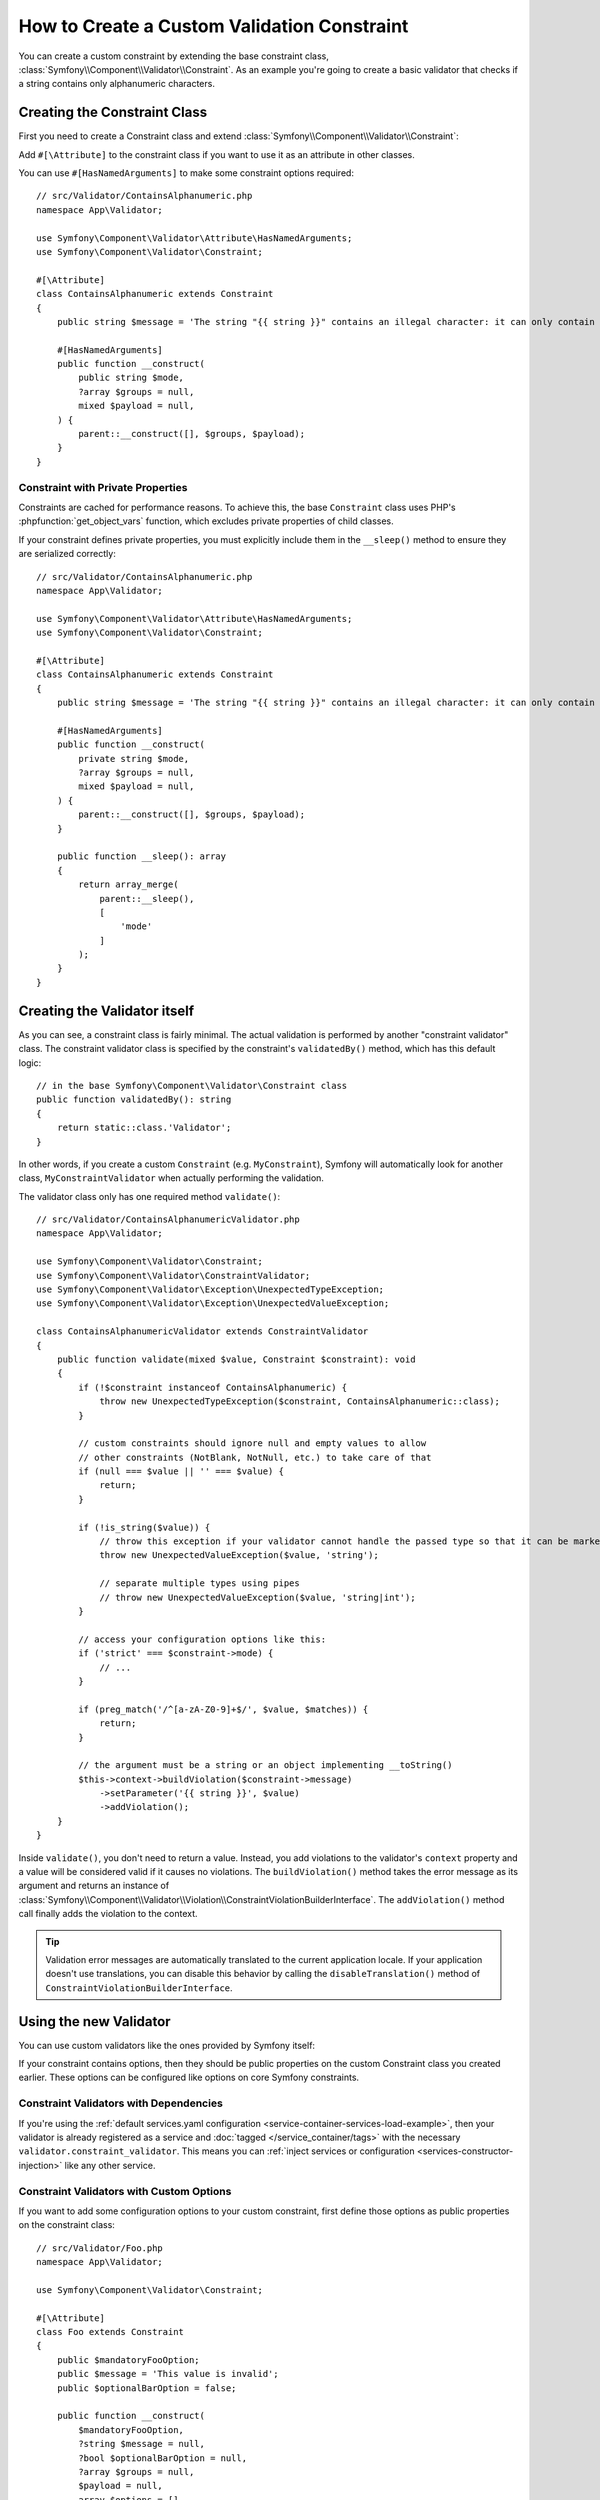 How to Create a Custom Validation Constraint
============================================

You can create a custom constraint by extending the base constraint class,
:class:`Symfony\\Component\\Validator\\Constraint`. As an example you're
going to create a basic validator that checks if a string contains only
alphanumeric characters.

Creating the Constraint Class
-----------------------------

First you need to create a Constraint class and extend :class:`Symfony\\Component\\Validator\\Constraint`:

.. configuration-block::

    .. code-block:: php-attributes

        // src/Validator/ContainsAlphanumeric.php
        namespace App\Validator;

        use Symfony\Component\Validator\Constraint;

        #[\Attribute]
        class ContainsAlphanumeric extends Constraint
        {
            public string $message = 'The string "{{ string }}" contains an illegal character: it can only contain letters or numbers.';
            public string $mode = 'strict';

            // all configurable options must be passed to the constructor
            public function __construct(?string $mode = null, ?string $message = null, ?array $groups = null, $payload = null)
            {
                parent::__construct([], $groups, $payload);

                $this->mode = $mode ?? $this->mode;
                $this->message = $message ?? $this->message;
            }
        }

Add ``#[\Attribute]`` to the constraint class if you want to
use it as an attribute in other classes.

You can use ``#[HasNamedArguments]`` to make some constraint options required::

    // src/Validator/ContainsAlphanumeric.php
    namespace App\Validator;

    use Symfony\Component\Validator\Attribute\HasNamedArguments;
    use Symfony\Component\Validator\Constraint;

    #[\Attribute]
    class ContainsAlphanumeric extends Constraint
    {
        public string $message = 'The string "{{ string }}" contains an illegal character: it can only contain letters or numbers.';

        #[HasNamedArguments]
        public function __construct(
            public string $mode,
            ?array $groups = null,
            mixed $payload = null,
        ) {
            parent::__construct([], $groups, $payload);
        }
    }

Constraint with Private Properties
~~~~~~~~~~~~~~~~~~~~~~~~~~~~~~~~~~

Constraints are cached for performance reasons. To achieve this, the base
``Constraint`` class uses PHP's :phpfunction:`get_object_vars` function, which
excludes private properties of child classes.

If your constraint defines private properties, you must explicitly include them
in the ``__sleep()`` method to ensure they are serialized correctly::

    // src/Validator/ContainsAlphanumeric.php
    namespace App\Validator;

    use Symfony\Component\Validator\Attribute\HasNamedArguments;
    use Symfony\Component\Validator\Constraint;

    #[\Attribute]
    class ContainsAlphanumeric extends Constraint
    {
        public string $message = 'The string "{{ string }}" contains an illegal character: it can only contain letters or numbers.';

        #[HasNamedArguments]
        public function __construct(
            private string $mode,
            ?array $groups = null,
            mixed $payload = null,
        ) {
            parent::__construct([], $groups, $payload);
        }

        public function __sleep(): array
        {
            return array_merge(
                parent::__sleep(),
                [
                    'mode'
                ]
            );
        }
    }

Creating the Validator itself
-----------------------------

As you can see, a constraint class is fairly minimal. The actual validation is
performed by another "constraint validator" class. The constraint validator
class is specified by the constraint's ``validatedBy()`` method, which
has this default logic::

    // in the base Symfony\Component\Validator\Constraint class
    public function validatedBy(): string
    {
        return static::class.'Validator';
    }

In other words, if you create a custom ``Constraint`` (e.g. ``MyConstraint``),
Symfony will automatically look for another class, ``MyConstraintValidator``
when actually performing the validation.

The validator class only has one required method ``validate()``::

    // src/Validator/ContainsAlphanumericValidator.php
    namespace App\Validator;

    use Symfony\Component\Validator\Constraint;
    use Symfony\Component\Validator\ConstraintValidator;
    use Symfony\Component\Validator\Exception\UnexpectedTypeException;
    use Symfony\Component\Validator\Exception\UnexpectedValueException;

    class ContainsAlphanumericValidator extends ConstraintValidator
    {
        public function validate(mixed $value, Constraint $constraint): void
        {
            if (!$constraint instanceof ContainsAlphanumeric) {
                throw new UnexpectedTypeException($constraint, ContainsAlphanumeric::class);
            }

            // custom constraints should ignore null and empty values to allow
            // other constraints (NotBlank, NotNull, etc.) to take care of that
            if (null === $value || '' === $value) {
                return;
            }

            if (!is_string($value)) {
                // throw this exception if your validator cannot handle the passed type so that it can be marked as invalid
                throw new UnexpectedValueException($value, 'string');

                // separate multiple types using pipes
                // throw new UnexpectedValueException($value, 'string|int');
            }

            // access your configuration options like this:
            if ('strict' === $constraint->mode) {
                // ...
            }

            if (preg_match('/^[a-zA-Z0-9]+$/', $value, $matches)) {
                return;
            }

            // the argument must be a string or an object implementing __toString()
            $this->context->buildViolation($constraint->message)
                ->setParameter('{{ string }}', $value)
                ->addViolation();
        }
    }

Inside ``validate()``, you don't need to return a value. Instead, you add violations
to the validator's ``context`` property and a value will be considered valid
if it causes no violations. The ``buildViolation()`` method takes the error
message as its argument and returns an instance of
:class:`Symfony\\Component\\Validator\\Violation\\ConstraintViolationBuilderInterface`.
The ``addViolation()`` method call finally adds the violation to the context.

.. tip::

    Validation error messages are automatically translated to the current application
    locale. If your application doesn't use translations, you can disable this behavior
    by calling the ``disableTranslation()`` method of ``ConstraintViolationBuilderInterface``.

Using the new Validator
-----------------------

You can use custom validators like the ones provided by Symfony itself:

.. configuration-block::

    .. code-block:: php-attributes

        // src/Entity/AcmeEntity.php
        namespace App\Entity;

        use App\Validator as AcmeAssert;
        use Symfony\Component\Validator\Constraints as Assert;

        class AcmeEntity
        {
            // ...

            #[Assert\NotBlank]
            #[AcmeAssert\ContainsAlphanumeric(mode: 'loose')]
            protected string $name;

            // ...
        }

    .. code-block:: yaml

        # config/validator/validation.yaml
        App\Entity\User:
            properties:
                name:
                    - NotBlank: ~
                    - App\Validator\ContainsAlphanumeric:
                        mode: 'loose'

    .. code-block:: xml

        <!-- config/validator/validation.xml -->
        <?xml version="1.0" encoding="UTF-8" ?>
        <constraint-mapping xmlns="http://symfony.com/schema/dic/constraint-mapping"
            xmlns:xsi="http://www.w3.org/2001/XMLSchema-instance"
            xsi:schemaLocation="http://symfony.com/schema/dic/constraint-mapping https://symfony.com/schema/dic/constraint-mapping/constraint-mapping-1.0.xsd">

            <class name="App\Entity\User">
                <property name="name">
                    <constraint name="NotBlank"/>
                    <constraint name="App\Validator\ContainsAlphanumeric">
                        <option name="mode">loose</option>
                    </constraint>
                </property>
            </class>
        </constraint-mapping>

    .. code-block:: php

        // src/Entity/User.php
        namespace App\Entity;

        use App\Validator\ContainsAlphanumeric;
        use Symfony\Component\Validator\Constraints\NotBlank;
        use Symfony\Component\Validator\Mapping\ClassMetadata;

        class User
        {
            protected string $name = '';

            // ...

            public static function loadValidatorMetadata(ClassMetadata $metadata): void
            {
                $metadata->addPropertyConstraint('name', new NotBlank());
                $metadata->addPropertyConstraint('name', new ContainsAlphanumeric(['mode' => 'loose']));
            }
        }

If your constraint contains options, then they should be public properties
on the custom Constraint class you created earlier. These options can be
configured like options on core Symfony constraints.

Constraint Validators with Dependencies
~~~~~~~~~~~~~~~~~~~~~~~~~~~~~~~~~~~~~~~

If you're using the :ref:`default services.yaml configuration <service-container-services-load-example>`,
then your validator is already registered as a service and :doc:`tagged </service_container/tags>`
with the necessary ``validator.constraint_validator``. This means you can
:ref:`inject services or configuration <services-constructor-injection>` like any other service.

Constraint Validators with Custom Options
~~~~~~~~~~~~~~~~~~~~~~~~~~~~~~~~~~~~~~~~~

If you want to add some configuration options to your custom constraint, first
define those options as public properties on the constraint class::

    // src/Validator/Foo.php
    namespace App\Validator;

    use Symfony\Component\Validator\Constraint;

    #[\Attribute]
    class Foo extends Constraint
    {
        public $mandatoryFooOption;
        public $message = 'This value is invalid';
        public $optionalBarOption = false;

        public function __construct(
            $mandatoryFooOption,
            ?string $message = null,
            ?bool $optionalBarOption = null,
            ?array $groups = null,
            $payload = null,
            array $options = []
        ) {
            if (\is_array($mandatoryFooOption)) {
                $options = array_merge($mandatoryFooOption, $options);
            } elseif (null !== $mandatoryFooOption) {
                $options['value'] = $mandatoryFooOption;
            }

            parent::__construct($options, $groups, $payload);

            $this->message = $message ?? $this->message;
            $this->optionalBarOption = $optionalBarOption ?? $this->optionalBarOption;
        }

        public function getDefaultOption(): string
        {
            return 'mandatoryFooOption';
        }

        public function getRequiredOptions(): array
        {
            return ['mandatoryFooOption'];
        }
    }

Then, inside the validator class you can access these options directly via the
constraint class passed to the ``validate()`` method::

    class FooValidator extends ConstraintValidator
    {
        public function validate($value, Constraint $constraint)
        {
            // access any option of the constraint
            if ($constraint->optionalBarOption) {
                // ...
            }

            // ...
        }
    }

When using this constraint in your own application, you can pass the value of
the custom options like you pass any other option in built-in constraints:

.. configuration-block::

    .. code-block:: php-attributes

        // src/Entity/AcmeEntity.php
        namespace App\Entity;

        use App\Validator as AcmeAssert;
        use Symfony\Component\Validator\Constraints as Assert;

        class AcmeEntity
        {
            // ...

            #[Assert\NotBlank]
            #[AcmeAssert\Foo(
                mandatoryFooOption: 'bar',
                optionalBarOption: true
            )]
            protected $name;

            // ...
        }

    .. code-block:: yaml

        # config/validator/validation.yaml
        App\Entity\AcmeEntity:
            properties:
                name:
                    - NotBlank: ~
                    - App\Validator\Foo:
                        mandatoryFooOption: bar
                        optionalBarOption: true

    .. code-block:: xml

        <!-- config/validator/validation.xml -->
        <?xml version="1.0" encoding="UTF-8" ?>
        <constraint-mapping xmlns="http://symfony.com/schema/dic/constraint-mapping"
            xmlns:xsi="http://www.w3.org/2001/XMLSchema-instance"
            xsi:schemaLocation="http://symfony.com/schema/dic/constraint-mapping https://symfony.com/schema/dic/constraint-mapping/constraint-mapping-1.0.xsd">

            <class name="App\Entity\AcmeEntity">
                <property name="name">
                    <constraint name="NotBlank"/>
                    <constraint name="App\Validator\Foo">
                        <option name="mandatoryFooOption">bar</option>
                        <option name="optionalBarOption">true</option>
                    </constraint>
                </property>
            </class>
        </constraint-mapping>

    .. code-block:: php

        // src/Entity/AcmeEntity.php
        namespace App\Entity;

        use App\Validator\ContainsAlphanumeric;
        use Symfony\Component\Validator\Constraints\NotBlank;
        use Symfony\Component\Validator\Mapping\ClassMetadata;

        class AcmeEntity
        {
            public $name;

            public static function loadValidatorMetadata(ClassMetadata $metadata)
            {
                $metadata->addPropertyConstraint('name', new NotBlank());
                $metadata->addPropertyConstraint('name', new Foo([
                    'mandatoryFooOption' => 'bar',
                    'optionalBarOption' => true,
                ]));
            }
        }

Create a Reusable Set of Constraints
~~~~~~~~~~~~~~~~~~~~~~~~~~~~~~~~~~~~

In case you need to consistently apply a common set of constraints
across your application, you can extend the :doc:`Compound constraint </reference/constraints/Compound>`.

Class Constraint Validator
~~~~~~~~~~~~~~~~~~~~~~~~~~

Besides validating a single property, a constraint can have an entire class
as its scope.

For instance, imagine you also have a ``PaymentReceipt`` entity and you
need to make sure the email of the receipt payload matches the user's
email. First, create a constraint and override the ``getTargets()`` method::

    // src/Validator/ConfirmedPaymentReceipt.php
    namespace App\Validator;

    use Symfony\Component\Validator\Constraint;

    #[\Attribute]
    class ConfirmedPaymentReceipt extends Constraint
    {
        public string $userDoesNotMatchMessage = 'User\'s e-mail address does not match that of the receipt';

        public function getTargets(): string
        {
            return self::CLASS_CONSTRAINT;
        }
    }

Now, the constraint validator will get an object as the first argument to
``validate()``::

    // src/Validator/ConfirmedPaymentReceiptValidator.php
    namespace App\Validator;

    use Symfony\Component\Validator\Constraint;
    use Symfony\Component\Validator\ConstraintValidator;
    use Symfony\Component\Validator\Exception\UnexpectedValueException;

    class ConfirmedPaymentReceiptValidator extends ConstraintValidator
    {
        /**
         * @param PaymentReceipt $receipt
         */
        public function validate($receipt, Constraint $constraint): void
        {
            if (!$receipt instanceof PaymentReceipt) {
                throw new UnexpectedValueException($receipt, PaymentReceipt::class);
            }

            if (!$constraint instanceof ConfirmedPaymentReceipt) {
                throw new UnexpectedValueException($constraint, ConfirmedPaymentReceipt::class);
            }

            $receiptEmail = $receipt->getPayload()['email'] ?? null;
            $userEmail = $receipt->getUser()->getEmail();

            if ($userEmail !== $receiptEmail) {
                $this->context
                    ->buildViolation($constraint->userDoesNotMatchMessage)
                    ->atPath('user.email')
                    ->addViolation();
            }
        }
    }

.. tip::

    The ``atPath()`` method defines the property with which the validation error is
    associated. Use any :doc:`valid PropertyAccess syntax </components/property_access>`
    to define that property.

A class constraint validator must be applied to the class itself:

.. configuration-block::

    .. code-block:: php-attributes

        // src/Entity/AcmeEntity.php
        namespace App\Entity;

        use App\Validator as AcmeAssert;

        #[AcmeAssert\ConfirmedPaymentReceipt]
        class AcmeEntity
        {
            // ...
        }

    .. code-block:: yaml

        # config/validator/validation.yaml
        App\Entity\PaymentReceipt:
            constraints:
                - App\Validator\ConfirmedPaymentReceipt: ~

    .. code-block:: xml

        <!-- config/validator/validation.xml -->
        <?xml version="1.0" encoding="UTF-8" ?>
        <constraint-mapping xmlns="http://symfony.com/schema/dic/constraint-mapping"
            xmlns:xsi="http://www.w3.org/2001/XMLSchema-instance"
            xsi:schemaLocation="http://symfony.com/schema/dic/constraint-mapping
                https://symfony.com/schema/dic/constraint-mapping/constraint-mapping-1.0.xsd">

            <class name="App\Entity\PaymentReceipt">
                <constraint name="App\Validator\ConfirmedPaymentReceipt"/>
            </class>
        </constraint-mapping>

    .. code-block:: php

        // src/Entity/PaymentReceipt.php
        namespace App\Entity;

        use App\Validator\ConfirmedPaymentReceipt;
        use Symfony\Component\Validator\Mapping\ClassMetadata;

        class PaymentReceipt
        {
            // ...

            public static function loadValidatorMetadata(ClassMetadata $metadata): void
            {
                $metadata->addConstraint(new ConfirmedPaymentReceipt());
            }
        }

Testing Custom Constraints
--------------------------

Atomic Constraints
~~~~~~~~~~~~~~~~~~

Use the :class:`Symfony\\Component\\Validator\\Test\\ConstraintValidatorTestCase`
class to simplify writing unit tests for your custom constraints::

    // tests/Validator/ContainsAlphanumericValidatorTest.php
    namespace App\Tests\Validator;

    use App\Validator\ContainsAlphanumeric;
    use App\Validator\ContainsAlphanumericValidator;
    use Symfony\Component\Validator\ConstraintValidatorInterface;
    use Symfony\Component\Validator\Test\ConstraintValidatorTestCase;

    class ContainsAlphanumericValidatorTest extends ConstraintValidatorTestCase
    {
        protected function createValidator(): ConstraintValidatorInterface
        {
            return new ContainsAlphanumericValidator();
        }

        public function testNullIsValid(): void
        {
            $this->validator->validate(null, new ContainsAlphanumeric());

            $this->assertNoViolation();
        }

        /**
         * @dataProvider provideInvalidConstraints
         */
        public function testTrueIsInvalid(ContainsAlphanumeric $constraint): void
        {
            $this->validator->validate('...', $constraint);

            $this->buildViolation('myMessage')
                ->setParameter('{{ string }}', '...')
                ->assertRaised();
        }

        public function provideInvalidConstraints(): \Generator
        {
            yield [new ContainsAlphanumeric(message: 'myMessage')];
            // ...
        }
    }

Compound Constraints
~~~~~~~~~~~~~~~~~~~~

Consider the following compound constraint that checks if a string meets
the minimum requirements for your password policy::

    // src/Validator/PasswordRequirements.php
    namespace App\Validator;

    use Symfony\Component\Validator\Constraints as Assert;

    #[\Attribute]
    class PasswordRequirements extends Assert\Compound
    {
        protected function getConstraints(array $options): array
        {
            return [
                new Assert\NotBlank(allowNull: false),
                new Assert\Length(min: 8, max: 255),
                new Assert\NotCompromisedPassword(),
                new Assert\Type('string'),
                new Assert\Regex('/[A-Z]+/'),
            ];
        }
    }

You can use the :class:`Symfony\\Component\\Validator\\Test\\CompoundConstraintTestCase`
class to check precisely which of the constraints failed to pass::

    // tests/Validator/PasswordRequirementsTest.php
    namespace App\Tests\Validator;

    use App\Validator\PasswordRequirements;
    use Symfony\Component\Validator\Constraints as Assert;
    use Symfony\Component\Validator\Test\CompoundConstraintTestCase;

    /**
     * @extends CompoundConstraintTestCase<PasswordRequirements>
     */
    class PasswordRequirementsTest extends CompoundConstraintTestCase
    {
        public function createCompound(): Assert\Compound
        {
            return new PasswordRequirements();
        }

        public function testInvalidPassword(): void
        {
            $this->validateValue('azerty123');

            // check all constraints pass except for the
            // password leak and the uppercase letter checks
            $this->assertViolationsRaisedByCompound([
                new Assert\NotCompromisedPassword(),
                new Assert\Regex('/[A-Z]+/'),
            ]);
        }

        public function testValid(): void
        {
            $this->validateValue('VERYSTR0NGP4$$WORD#%!');

            $this->assertNoViolation();
        }
    }

.. versionadded:: 7.2

    The :class:`Symfony\\Component\\Validator\\Test\\CompoundConstraintTestCase`
    class was introduced in Symfony 7.2.
